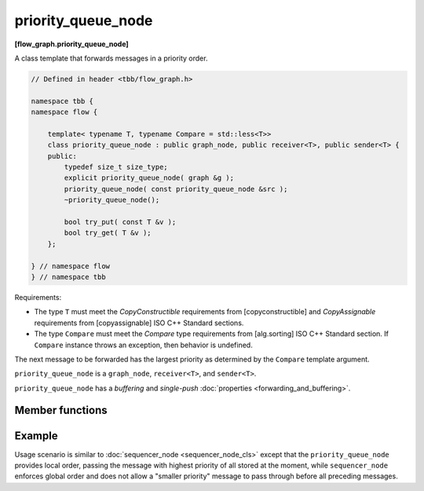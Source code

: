 ===================
priority_queue_node
===================
**[flow_graph.priority_queue_node]**

A class template that forwards messages in a priority order.

.. code:: cpp

    // Defined in header <tbb/flow_graph.h>

    namespace tbb {
    namespace flow {

        template< typename T, typename Compare = std::less<T>>
        class priority_queue_node : public graph_node, public receiver<T>, public sender<T> {
        public:
            typedef size_t size_type;
            explicit priority_queue_node( graph &g );
            priority_queue_node( const priority_queue_node &src );
            ~priority_queue_node();

            bool try_put( const T &v );
            bool try_get( T &v );
        };

    } // namespace flow
    } // namespace tbb

Requirements:

* The type ``T`` must meet the `CopyConstructible` requirements from [copyconstructible] and
  `CopyAssignable` requirements from [copyassignable] ISO C++ Standard sections.
* The type ``Compare`` must meet the `Compare` type requirements from [alg.sorting] ISO C++
  Standard section. If ``Compare`` instance throws an exception, then behavior is undefined.

The next message to be forwarded has the largest priority as determined by the ``Compare`` template argument.

``priority_queue_node`` is a ``graph_node``, ``receiver<T>``, and ``sender<T>``.

``priority_queue_node`` has a `buffering` and `single-push` :doc:`properties <forwarding_and_buffering>`.

Member functions
----------------

.. namespace:: tbb::flow::priority_node_queue
	       
.. cpp:function:: explicit priority_queue_node( graph &g )

    Constructs an empty ``priority_queue_node`` that belongs to the  graph ``g``.

.. cpp:function:: priority_queue_node( const priority_queue_node &src )

    Constructs an empty ``priority_queue_node`` that belongs to the same graph ``g`` as ``src``. Any
    intermediate state of ``src``, including its links to predecessors and successors, is not
    copied.

.. cpp:function:: bool try_put( const T &v )

    Adds ``v`` to the ``priority_queue_node`` and tries forwarding to a successor the item with the
    largest priority among all of the items that were added to the node and have not been yet
    forwarded to successors.

    **Returns**: ``true``

.. cpp:function:: bool try_get( T &v )

    **Returns**: ``true`` if a message is available in the node and the node is not currently reserved.
    Otherwise, returns ``false``. If the node returns ``true``, the message with the largest
    priority is copied to ``v``.

Example
-------

Usage scenario is similar to :doc:`sequencer_node <sequencer_node_cls>` except that the
``priority_queue_node`` provides local order, passing the message with highest priority of all
stored at the moment, while ``sequencer_node`` enforces global order and does not allow a
"smaller priority" message to pass through before all preceding messages.
